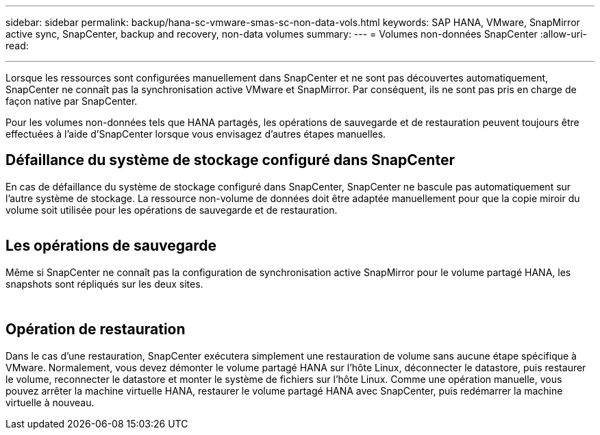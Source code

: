 ---
sidebar: sidebar 
permalink: backup/hana-sc-vmware-smas-sc-non-data-vols.html 
keywords: SAP HANA, VMware, SnapMirror active sync, SnapCenter, backup and recovery, non-data volumes 
summary:  
---
= Volumes non-données SnapCenter
:allow-uri-read: 


'''
Lorsque les ressources sont configurées manuellement dans SnapCenter et ne sont pas découvertes automatiquement, SnapCenter ne connaît pas la synchronisation active VMware et SnapMirror. Par conséquent, ils ne sont pas pris en charge de façon native par SnapCenter.

Pour les volumes non-données tels que HANA partagés, les opérations de sauvegarde et de restauration peuvent toujours être effectuées à l'aide d'SnapCenter lorsque vous envisagez d'autres étapes manuelles.



== Défaillance du système de stockage configuré dans SnapCenter

En cas de défaillance du système de stockage configuré dans SnapCenter, SnapCenter ne bascule pas automatiquement sur l'autre système de stockage. La ressource non-volume de données doit être adaptée manuellement pour que la copie miroir du volume soit utilisée pour les opérations de sauvegarde et de restauration.

image:sc-saphana-vmware-smas-image39.png[""]



== Les opérations de sauvegarde

Même si SnapCenter ne connaît pas la configuration de synchronisation active SnapMirror pour le volume partagé HANA, les snapshots sont répliqués sur les deux sites.

image:sc-saphana-vmware-smas-image40.png[""]

image:sc-saphana-vmware-smas-image41.png[""]



== Opération de restauration

Dans le cas d'une restauration, SnapCenter exécutera simplement une restauration de volume sans aucune étape spécifique à VMware. Normalement, vous devez démonter le volume partagé HANA sur l'hôte Linux, déconnecter le datastore, puis restaurer le volume, reconnecter le datastore et monter le système de fichiers sur l'hôte Linux. Comme une opération manuelle, vous pouvez arrêter la machine virtuelle HANA, restaurer le volume partagé HANA avec SnapCenter, puis redémarrer la machine virtuelle à nouveau.
